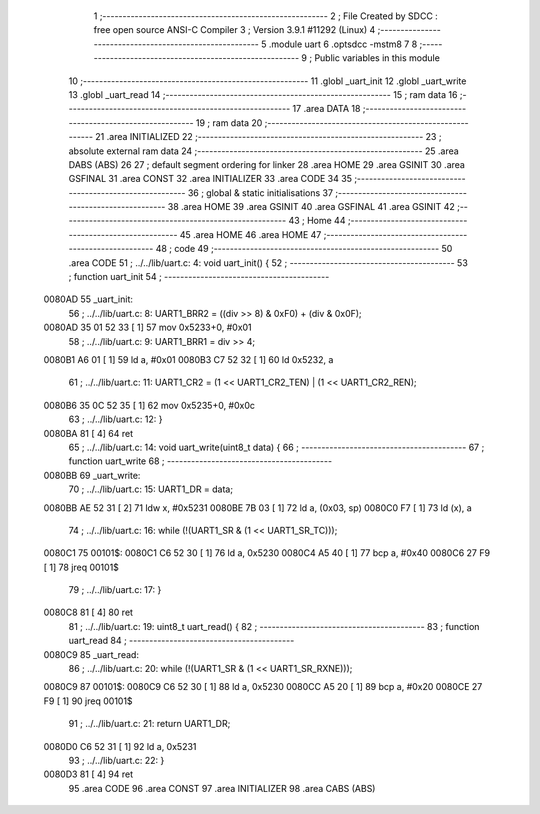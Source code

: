                                       1 ;--------------------------------------------------------
                                      2 ; File Created by SDCC : free open source ANSI-C Compiler
                                      3 ; Version 3.9.1 #11292 (Linux)
                                      4 ;--------------------------------------------------------
                                      5 	.module uart
                                      6 	.optsdcc -mstm8
                                      7 	
                                      8 ;--------------------------------------------------------
                                      9 ; Public variables in this module
                                     10 ;--------------------------------------------------------
                                     11 	.globl _uart_init
                                     12 	.globl _uart_write
                                     13 	.globl _uart_read
                                     14 ;--------------------------------------------------------
                                     15 ; ram data
                                     16 ;--------------------------------------------------------
                                     17 	.area DATA
                                     18 ;--------------------------------------------------------
                                     19 ; ram data
                                     20 ;--------------------------------------------------------
                                     21 	.area INITIALIZED
                                     22 ;--------------------------------------------------------
                                     23 ; absolute external ram data
                                     24 ;--------------------------------------------------------
                                     25 	.area DABS (ABS)
                                     26 
                                     27 ; default segment ordering for linker
                                     28 	.area HOME
                                     29 	.area GSINIT
                                     30 	.area GSFINAL
                                     31 	.area CONST
                                     32 	.area INITIALIZER
                                     33 	.area CODE
                                     34 
                                     35 ;--------------------------------------------------------
                                     36 ; global & static initialisations
                                     37 ;--------------------------------------------------------
                                     38 	.area HOME
                                     39 	.area GSINIT
                                     40 	.area GSFINAL
                                     41 	.area GSINIT
                                     42 ;--------------------------------------------------------
                                     43 ; Home
                                     44 ;--------------------------------------------------------
                                     45 	.area HOME
                                     46 	.area HOME
                                     47 ;--------------------------------------------------------
                                     48 ; code
                                     49 ;--------------------------------------------------------
                                     50 	.area CODE
                                     51 ;	../../lib/uart.c: 4: void uart_init() {
                                     52 ;	-----------------------------------------
                                     53 ;	 function uart_init
                                     54 ;	-----------------------------------------
      0080AD                         55 _uart_init:
                                     56 ;	../../lib/uart.c: 8: UART1_BRR2 = ((div >> 8) & 0xF0) + (div & 0x0F);
      0080AD 35 01 52 33      [ 1]   57 	mov	0x5233+0, #0x01
                                     58 ;	../../lib/uart.c: 9: UART1_BRR1 = div >> 4;
      0080B1 A6 01            [ 1]   59 	ld	a, #0x01
      0080B3 C7 52 32         [ 1]   60 	ld	0x5232, a
                                     61 ;	../../lib/uart.c: 11: UART1_CR2 = (1 << UART1_CR2_TEN) | (1 << UART1_CR2_REN);
      0080B6 35 0C 52 35      [ 1]   62 	mov	0x5235+0, #0x0c
                                     63 ;	../../lib/uart.c: 12: }
      0080BA 81               [ 4]   64 	ret
                                     65 ;	../../lib/uart.c: 14: void uart_write(uint8_t data) {
                                     66 ;	-----------------------------------------
                                     67 ;	 function uart_write
                                     68 ;	-----------------------------------------
      0080BB                         69 _uart_write:
                                     70 ;	../../lib/uart.c: 15: UART1_DR = data;
      0080BB AE 52 31         [ 2]   71 	ldw	x, #0x5231
      0080BE 7B 03            [ 1]   72 	ld	a, (0x03, sp)
      0080C0 F7               [ 1]   73 	ld	(x), a
                                     74 ;	../../lib/uart.c: 16: while (!(UART1_SR & (1 << UART1_SR_TC)));
      0080C1                         75 00101$:
      0080C1 C6 52 30         [ 1]   76 	ld	a, 0x5230
      0080C4 A5 40            [ 1]   77 	bcp	a, #0x40
      0080C6 27 F9            [ 1]   78 	jreq	00101$
                                     79 ;	../../lib/uart.c: 17: }
      0080C8 81               [ 4]   80 	ret
                                     81 ;	../../lib/uart.c: 19: uint8_t uart_read() {
                                     82 ;	-----------------------------------------
                                     83 ;	 function uart_read
                                     84 ;	-----------------------------------------
      0080C9                         85 _uart_read:
                                     86 ;	../../lib/uart.c: 20: while (!(UART1_SR & (1 << UART1_SR_RXNE)));
      0080C9                         87 00101$:
      0080C9 C6 52 30         [ 1]   88 	ld	a, 0x5230
      0080CC A5 20            [ 1]   89 	bcp	a, #0x20
      0080CE 27 F9            [ 1]   90 	jreq	00101$
                                     91 ;	../../lib/uart.c: 21: return UART1_DR;
      0080D0 C6 52 31         [ 1]   92 	ld	a, 0x5231
                                     93 ;	../../lib/uart.c: 22: }
      0080D3 81               [ 4]   94 	ret
                                     95 	.area CODE
                                     96 	.area CONST
                                     97 	.area INITIALIZER
                                     98 	.area CABS (ABS)
